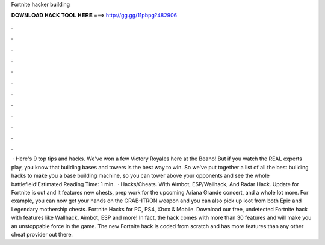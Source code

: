 Fortnite hacker building

𝐃𝐎𝐖𝐍𝐋𝐎𝐀𝐃 𝐇𝐀𝐂𝐊 𝐓𝐎𝐎𝐋 𝐇𝐄𝐑𝐄 ===> http://gg.gg/11pbpg?482906

.

.

.

.

.

.

.

.

.

.

.

.

 · Here's 9 top tips and hacks. We've won a few Victory Royales here at the Beano! But if you watch the REAL experts play, you know that building bases and towers is the best way to win. So we've put together a list of all the best building hacks to make you a base building machine, so you can tower above your opponents and see the whole battlefield!Estimated Reading Time: 1 min.  · Hacks/Cheats. With Aimbot, ESP/Wallhack, And Radar Hack. Update for Fortnite is out and it features new chests, prep work for the upcoming Ariana Grande concert, and a whole lot more. For example, you can now get your hands on the GRAB-ITRON weapon and you can also pick up loot from both Epic and Legendary mothership chests. Fortnite Hacks for PC, PS4, Xbox & Mobile. Download our free, undetected Fortnite hack with features like Wallhack, Aimbot, ESP and more! In fact, the hack comes with more than 30 features and will make you an unstoppable force in the game. The new Fortnite hack is coded from scratch and has more features than any other cheat provider out there.